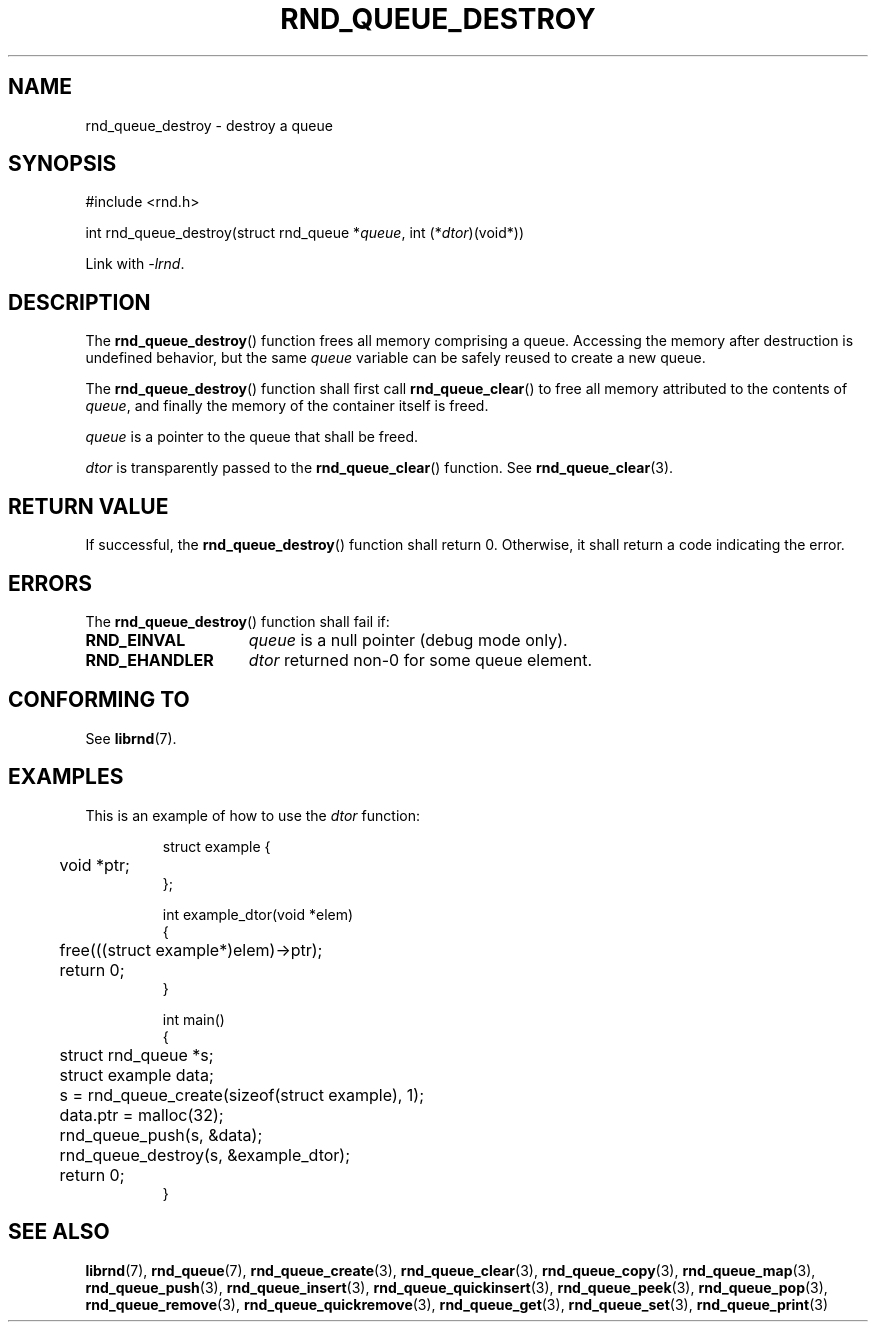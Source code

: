 .TH RND_QUEUE_DESTROY 3 DATE "librnd-VERSION"
.SH NAME
rnd_queue_destroy - destroy a queue
.SH SYNOPSIS
.ad l
#include <rnd.h>
.sp
int rnd_queue_destroy(struct rnd_queue
.RI * queue ,
int
.RI (* dtor )(void*))
.sp
Link with \fI-lrnd\fP.
.ad
.SH DESCRIPTION
The
.BR rnd_queue_destroy ()
function frees all memory comprising a queue. Accessing the memory after
destruction is undefined behavior, but the same
.I queue
variable can be safely reused to create a new queue.
.P
The
.BR rnd_queue_destroy ()
function shall first call
.BR rnd_queue_clear ()
to free all memory attributed to the contents of
.IR queue ,
and finally the memory of the container itself
is freed.
.P
.I queue
is a pointer to the queue that shall be freed.
.P
.I dtor
is transparently passed to the
.BR rnd_queue_clear ()
function. See
.BR rnd_queue_clear (3).
.SH RETURN VALUE
If successful, the
.BR rnd_queue_destroy ()
function shall return 0. Otherwise, it shall
return a code indicating the error.
.SH ERRORS
The
.BR rnd_queue_destroy ()
function shall fail if:
.IP \fBRND_EINVAL\fP 1.5i
.I queue
is a null pointer (debug mode only).
.IP \fBRND_EHANDLER\fP 1.5i
.I dtor
returned non-0 for some queue element.
.SH CONFORMING TO
See
.BR librnd (7).
.SH EXAMPLES
This is an example of how to use the
.I dtor
function:
.IP
.ad l
.nf
struct example {
	void *ptr;
};

int example_dtor(void *elem)
{
	free(((struct example*)elem)->ptr);
	return 0;
}

int main()
{
	struct rnd_queue *s;
	struct example data;
	s = rnd_queue_create(sizeof(struct example), 1);
	data.ptr = malloc(32);
	rnd_queue_push(s, &data);
	rnd_queue_destroy(s, &example_dtor);
	return 0;
}
.fi
.ad
.SH SEE ALSO
.ad l
.BR librnd (7),
.BR rnd_queue (7),
.BR rnd_queue_create (3),
.BR rnd_queue_clear (3),
.BR rnd_queue_copy (3),
.BR rnd_queue_map (3),
.BR rnd_queue_push (3),
.BR rnd_queue_insert (3),
.BR rnd_queue_quickinsert (3),
.BR rnd_queue_peek (3),
.BR rnd_queue_pop (3),
.BR rnd_queue_remove (3),
.BR rnd_queue_quickremove (3),
.BR rnd_queue_get (3),
.BR rnd_queue_set (3),
.BR rnd_queue_print (3)
